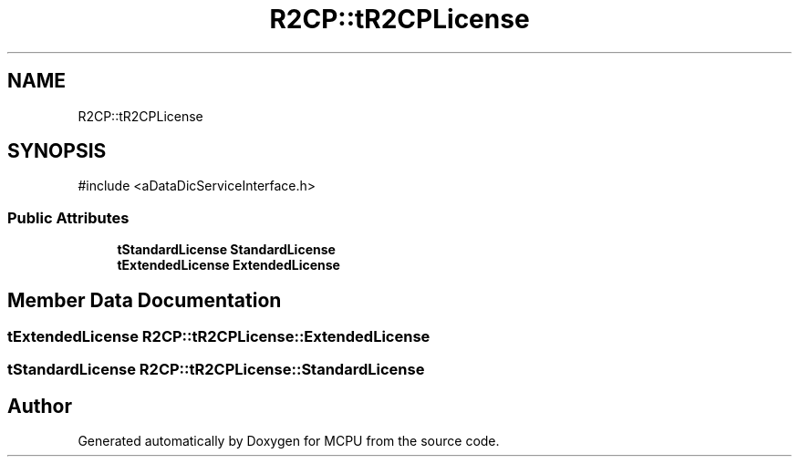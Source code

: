 .TH "R2CP::tR2CPLicense" 3 "MCPU" \" -*- nroff -*-
.ad l
.nh
.SH NAME
R2CP::tR2CPLicense
.SH SYNOPSIS
.br
.PP
.PP
\fR#include <aDataDicServiceInterface\&.h>\fP
.SS "Public Attributes"

.in +1c
.ti -1c
.RI "\fBtStandardLicense\fP \fBStandardLicense\fP"
.br
.ti -1c
.RI "\fBtExtendedLicense\fP \fBExtendedLicense\fP"
.br
.in -1c
.SH "Member Data Documentation"
.PP 
.SS "\fBtExtendedLicense\fP R2CP::tR2CPLicense::ExtendedLicense"

.SS "\fBtStandardLicense\fP R2CP::tR2CPLicense::StandardLicense"


.SH "Author"
.PP 
Generated automatically by Doxygen for MCPU from the source code\&.
